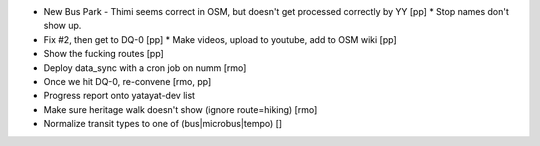 * New Bus Park - Thimi seems correct in OSM, but doesn't get processed correctly by YY [pp]
  * Stop names don't show up.
* Fix #2, then get to DQ-0 [pp]
  * Make videos, upload to youtube, add to OSM wiki [pp]
* Show the fucking routes [pp]
* Deploy data_sync with a cron job on numm [rmo]
* Once we hit DQ-0, re-convene [rmo, pp]
* Progress report onto yatayat-dev list
* Make sure heritage walk doesn't show (ignore route=hiking) [rmo]
* Normalize transit types to one of (bus|microbus|tempo) []
